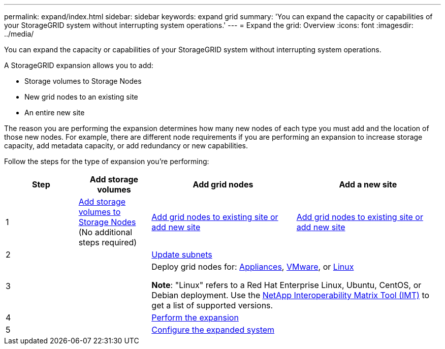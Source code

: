 ---
permalink: expand/index.html
sidebar: sidebar
keywords: expand grid
summary: 'You can expand the capacity or capabilities of your StorageGRID system without interrupting system operations.'
---
= Expand the grid: Overview
:icons: font
:imagesdir: ../media/

[.lead]
You can expand the capacity or capabilities of your StorageGRID system without interrupting system operations.

A StorageGRID expansion allows you to add:

* Storage volumes to Storage Nodes
* New grid nodes to an existing site
* An entire new site

The reason you are performing the expansion determines how many new nodes of each type you must add and the location of those new nodes. For example, there are different node requirements if you are performing an expansion to increase storage capacity, add metadata capacity, or add redundancy or new capabilities. 

Follow the steps for the type of expansion you're performing:

[cols="1a,1a,2a,2a" options="header"]
|===
| Step| Add storage volumes| Add grid nodes| Add a new site

| 1
| link:adding-storage-volumes-to-storage-nodes.html[Add storage volumes to Storage Nodes] (No additional steps required)
| link:adding-grid-nodes-to-existing-site-or-adding-new-site.html[Add grid nodes to existing site or add new site]
| link:adding-grid-nodes-to-existing-site-or-adding-new-site.html[Add grid nodes to existing site or add new site]

| 2
|
2+| link:updating-subnets-for-grid-network.html[Update subnets]

| 3
|
2+| Deploy grid nodes for: link:deploying-new-grid-nodes.html#appliances-deploying-storage-gateway-or-non-primary-admin-nodes[Appliances], link:deploying-new-grid-nodes.html#vmware-deploy-grid-nodes[VMware], or link:deploying-new-grid-nodes.html#linux-deploy-grid-nodes[Linux]

*Note*: "Linux" refers to a Red Hat Enterprise Linux, Ubuntu, CentOS, or Debian deployment. Use the https://imt.netapp.com/matrix/#welcome[NetApp Interoperability Matrix Tool (IMT)^] to get a list of supported versions.

| 4
|
2+| link:performing-expansion.html[Perform the expansion]

| 5
|
2+| link:configuring-expanded-storagegrid-system.html[Configure the expanded system]
|===